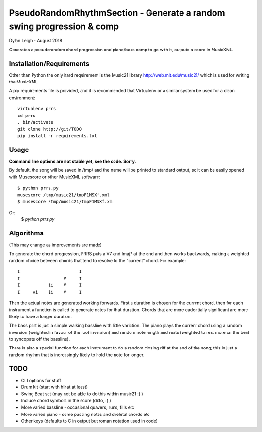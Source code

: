 
::::::::::::::::::::::::::::::::::::::::::::::::::::::::::::::::::::::
PseudoRandomRhythmSection - Generate a random swing progression & comp
::::::::::::::::::::::::::::::::::::::::::::::::::::::::::::::::::::::

Dylan Leigh - August 2018

Generates a pseudorandom chord progression and piano/bass comp to go
with it, outputs a score in MusicXML.

Installation/Requirements
=========================

Other than Python the only hard requirement is the Music21 library
http://web.mit.edu/music21/ which is used for writing the MusicXML.

A pip requirements file is provided, and it is recommended that
Virtualenv or a similar system be used for a clean environment::

   virtualenv prrs
   cd prrs
   . bin/activate
   git clone http://git/TODO
   pip install -r requirements.txt

Usage
=====

**Command line options are not stable yet, see the code. Sorry.**

By default, the song will be saved in /tmp/ and the name will be
printed to standard output, so it can be easily opened with
Musescore or other MusicXML software::

   $ python prrs.py
   musescore /tmp/music21/tmpF1MSXf.xml
   $ musescore /tmp/music21/tmpF1MSXf.xm

Or::
   $ `python prrs.py`


Algorithms
==========

(This may change as improvements are made)

To generate the chord progression, PRRS puts a V7 and Imaj7 at the end
and then works backwards, making a weighted random choice between
chords that tend to resolve to the "current" chord. For example::

      I                       I
      I                 V     I
      I           ii    V     I
      I     vi    ii    V     I

Then the actual notes are generated working forwards. First a duration
is chosen for the current chord, then for each instrument a function
is called to generate notes for that duration. Chords that are more
cadentially significant are more likely to have a longer duration.

The bass part is just a simple walking bassline with little variation.
The piano plays the current chord using a random inversion (weighted
in favour of the root inversion) and random note length and rests
(weighted to rest more on the beat to syncopate off the bassline).

There is also a special function for each instrument to do a random
closing riff at the end of the song; this is just a random rhythm that
is increasingly likely to hold the note for longer.

TODO
====

- CLI options for stuff
- Drum kit (start with hihat at least)
- Swing Beat set (may not be able to do this within music21 :( )
- Include chord symbols in the score (ditto, :( )
- More varied bassline - occasional quavers, runs, fills etc
- More varied piano - some passing notes and skeletal chords etc
- Other keys (defaults to C in output but roman notation used in code)
